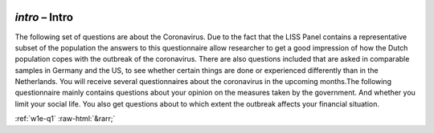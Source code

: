.. _w1e-intro:

 
 .. role:: raw-html(raw) 
        :format: html 

`intro` – Intro
===========

The following set of questions are about the Coronavirus. Due to the fact that the LISS Panel contains a representative subset of the population the answers to this questionnaire allow researcher to get a good impression of how the Dutch population copes with the outbreak of the coronavirus. There are also questions included that are asked in comparable samples in Germany and the US, to see whether certain things are done or experienced differently than in the Netherlands. You will receive several questionnaires about the coronavirus in the upcoming months.The following questionnaire mainly contains questions about your opinion on the measures taken by the government. And whether you limit your social life. You also get questions about to which extent the outbreak affects your financial situation.  


.. image:: ../_screenshots/w1-intro.png


:ref:`w1e-q1` :raw-html:`&rarr;`
